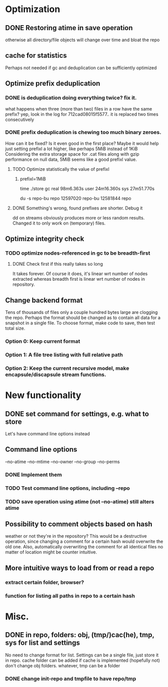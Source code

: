 * Optimization
** DONE Restoring atime in save operation
otherwise all directory/file objects will change over time and bloat the repo
** cache for statistics
Perhaps not needed if gc and deduplication can be sufficiently optimized
** Optimize prefix deduplication
*** DONE is deduplication doing everything twice? fix it.
what happens when three (more than two) files in a row have the same prefix?
yep, look in the log for 712cad08015f5577.. it is replaced two times consecutively
*** DONE prefix deduplication is chewing too much binary zeroes.
How can it be fixed? Is it even good in the first place?
Maybe it would help just setting prefixl a lot higher, like perhaps 5MiB instead of 1KiB
Considering the extra storage space for .cat files along with gzip performance on null
data, 5MiB seems like a good prefixl value.
**** TODO Optimize statistically the value of prefixl
***** prefixl=1MiB
time ./store gc
real    98m6.363s
user    24m16.360s
sys     27m51.770s

du -s repo-bu repo
12597020        repo-bu
12581844        repo
**** DONE Something's wrong, found prefixes are shorter. Debug it
dd on streams obviously produces more or less random results.
Changed it to only work on (temporary) files.
** Optimize integrity check
*** TODO optimize nodes-referenced in gc to be breadth-first
**** DONE Check first if this really takes so long
It takes forever. Of course it does, it's linear wrt number of nodes extracted
whereas breadth first is linear wrt number of nodes in repository.
** Change backend format
Tens of thousands of files only a couple hundred bytes large are clogging the repo.
Perhaps the format should be changed as to contain all data for a snapshot in a single file.
To choose format, make code to save, then test total size.
*** Option 0: Keep current format
*** Option 1: A file tree listing with full relative path
*** Option 2: Keep the current recursive model, make encapsule/discapsule stream functions.
* New functionality
** DONE set command for settings, e.g. what to store
Let's have command line options instead
** Command line options
--no-atime
--no-mtime
--no-owner
--no-group
--no-perms
*** DONE Implement them
*** TODO Test command line options, including --repo
*** TODO save operation using atime (not --no-atime) still alters atime
** Possibility to comment objects based on hash
weather or not they're in the repository? This would be a destructive operation,
since changing a comment for a certain hash would overwrite the old one. Also,
automatically overwriting the comment for all identical files no matter of
location might be counter intuitive.
** More intuitive ways to load from or read a repo
*** extract certain folder, browser?
*** function for listing all paths in repo to a certain hash
* Misc.
** DONE in repo, folders: obj, (tmp/)cac(he), tmp, sys for list and settings
No need to change format for list.
Settings can be a single file, just store it in repo.
cache folder can be added if cache is implemented (hopefully not)
don't change obj folders.
whatever, tmp can be a folder
*** DONE change init-repo and tmpfile to have repo/tmp
